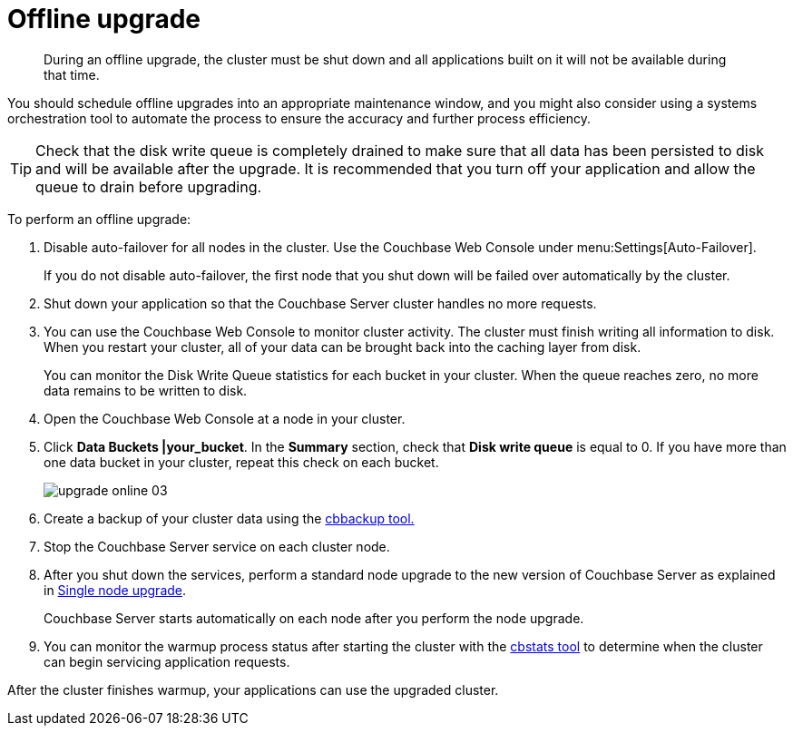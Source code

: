 = Offline upgrade

[abstract]
During an offline upgrade, the cluster must be shut down and all applications built on it will not be available during that time.

You should schedule offline upgrades into an appropriate maintenance window, and you might also consider using a systems orchestration tool to automate the process to ensure the accuracy and further process efficiency.

TIP: Check that the disk write queue is completely drained to make sure that all data has been persisted to disk and will be available after the upgrade.
It is recommended that you turn off your application and allow the queue to drain before upgrading.

To perform an offline upgrade:

. Disable auto-failover for all nodes in the cluster.
Use the Couchbase Web Console under menu:Settings[Auto-Failover].
+
If you do not disable auto-failover, the first node that you shut down will be failed over automatically by the cluster.

. Shut down your application so that the Couchbase Server cluster handles no more requests.
. You can use the Couchbase Web Console to monitor cluster activity.
The cluster must finish writing all information to disk.
When you restart your cluster, all of your data can be brought back into the caching layer from disk.
+
You can monitor the Disk Write Queue statistics for each bucket in your cluster.
When the queue reaches zero, no more data remains to be written to disk.

. Open the Couchbase Web Console at a node in your cluster.
. Click [.ui]*Data Buckets |your_bucket*.
In the [.ui]*Summary* section, check that [.ui]*Disk write queue* is equal to 0.
If you have more than one data bucket in your cluster, repeat this check on each bucket.
+
image::upgrade-online-03.png[,align=left]

. Create a backup of your cluster data using the xref:cli:cbbackup-tool.adoc#cbbackup-tool[cbbackup tool.]
. Stop the Couchbase Server service on each cluster node.
. After you shut down the services, perform a standard node upgrade to the new version of Couchbase Server as explained in xref:upgrade-individual-nodes.adoc[Single node upgrade].
+
Couchbase Server starts automatically on each node after you perform the node upgrade.

. You can monitor the warmup process status after starting the cluster with the xref:cli:cbstats-intro.adoc#cbstats-intro[cbstats tool] to determine when the cluster can begin servicing application requests.

After the cluster finishes warmup, your applications can use the upgraded cluster.
